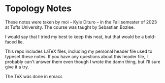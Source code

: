 * Topology Notes

These notes were taken by moi -- Kyle Dituro -- in the Fall semester of 2023 at Tufts University. The course was taught by Sebastian Bozlee.

I would say that I tried my best to keep this neat, but that would be a bold-faced lie.

This repo includes LaTeX files, including my personal header file used to typeset these notes. If you have any questions about this header file, I probably can't answer them even though I wrote the damn thing, but I'll sure give it a try. 

The TeX was done in emacs
